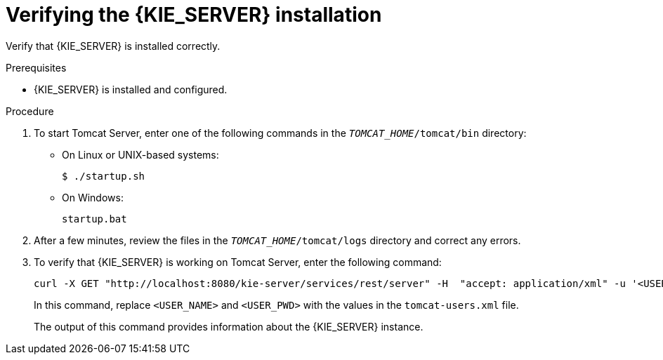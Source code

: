 [id='tomcat-kie-server-verify-proc']

= Verifying the {KIE_SERVER} installation

Verify that {KIE_SERVER} is installed correctly.

.Prerequisites
* {KIE_SERVER} is installed and configured.

.Procedure
. To start Tomcat Server, enter one of the following commands in the `_TOMCAT_HOME_/tomcat/bin` directory:
+
** On Linux or UNIX-based systems:
+
[source,bash]
----
$ ./startup.sh
----
** On Windows:
+
[source,bash]
----
startup.bat
----
. After a few minutes, review the files in the `_TOMCAT_HOME_/tomcat/logs` directory and correct any errors.
. To verify that {KIE_SERVER} is working on Tomcat Server, enter the following command:
+
[source]
----
curl -X GET "http://localhost:8080/kie-server/services/rest/server" -H  "accept: application/xml" -u '<USER_NAME>:<USER_PWD>'
----
+
In this command, replace `<USER_NAME>` and `<USER_PWD>` with the values in the `tomcat-users.xml` file.
+
The output of this command provides information about the {KIE_SERVER} instance.
